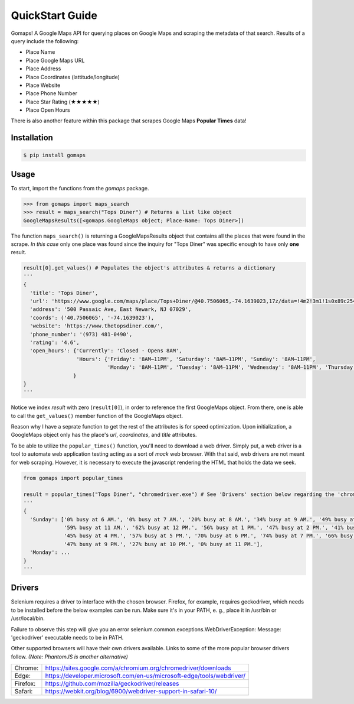 QuickStart Guide
================

Gomaps! A Google Maps API for querying places on Google Maps and scraping the metadata of that search. Results of a query include the following:

* Place Name
* Place Google Maps URL
* Place Address
* Place Coordinates (lattitude/longitude)
* Place Website
* Place Phone Number
* Place Star Rating (★★★★★)
* Place Open Hours

There is also another feature within this package that scrapes Google Maps **Popular Times** data!

Installation
------------

.. code-block:: bash

   $ pip install gomaps

Usage
-----

To start, import the functions from the `gomaps` package.

>>> from gomaps import maps_search
>>> result = maps_search("Tops Diner") # Returns a list like object
GoogleMapsResults([<gomaps.GoogleMaps object; Place-Name: Tops Diner>])

The function ``maps_search()`` is returning a GoogleMapsResults object that contains all the places that were found in the scrape. *In this case* only one place was found since the inquiry for "Tops Diner" was specific enough to have only **one** result.

.. code-block:: python

   result[0].get_values() # Populates the object's attributes & returns a dictionary
   '''
   {
     'title': 'Tops Diner',
     'url': 'https://www.google.com/maps/place/Tops+Diner/@40.7506065,-74.1639023,17z/data=!4m2!3m1!1s0x89c2547b4ec3235b:0x7342f11f69197f92!8m2!3d40.7506065!4d-74.1639023',
     'address': '500 Passaic Ave, East Newark, NJ 07029',
     'coords': ('40.7506065', '-74.1639023'),
     'website': 'https://www.thetopsdiner.com/',
     'phone_number': '(973) 481-0490',
     'rating': '4.6',
     'open_hours': {'Currently': 'Closed - Opens 8AM',
                    'Hours': {'Friday': '8AM–11PM', 'Saturday': '8AM–11PM', 'Sunday': '8AM–11PM',
                              'Monday': '8AM–11PM', 'Tuesday': '8AM–11PM', 'Wednesday': '8AM–11PM', 'Thursday': '8AM–11PM'}
                   }
   }
   '''

Notice we index *result* with zero (``result[0]``), in order to reference the first GoogleMaps object. From there, one is able to call the ``get_values()`` member function of the GoogleMaps object.

Reason why I have a seprate function to get the rest of the attributes is for speed optimization. Upon initialization, a GoogleMaps object only has the place's *url*, *coordinates*, and *title* attributes.


To be able to utilize the ``popular_times()`` function, you'll need to download a web driver. Simply put, a web driver is a tool to automate web application testing acting as a sort of *mock* web browser. With that said, web drivers are not meant for web scraping. However, it is necessary to execute the javascript rendering the HTML that holds the data we seek.

.. code-block:: python

   from gomaps import popular_times

   result = popular_times("Tops Diner", "chromedriver.exe") # See 'Drivers' section below regarding the 'chromedriver.exe' argument
   '''
   {
     'Sunday': ['0% busy at 6 AM.', '0% busy at 7 AM.', '20% busy at 8 AM.', '34% busy at 9 AM.', '49% busy at 10 AM.',
                '59% busy at 11 AM.', '62% busy at 12 PM.', '56% busy at 1 PM.', '47% busy at 2 PM.', '41% busy at 3 PM.',
                '45% busy at 4 PM.', '57% busy at 5 PM.', '70% busy at 6 PM.', '74% busy at 7 PM.', '66% busy at 8 PM.',
                '47% busy at 9 PM.', '27% busy at 10 PM.', '0% busy at 11 PM.'],
     'Monday': ...
   }
   '''

Drivers
-------

Selenium requires a driver to interface with the chosen browser. Firefox, for example, requires geckodriver, which needs to be installed before the below examples can be run. Make sure it's in your PATH, e. g., place it in /usr/bin or /usr/local/bin.

Failure to observe this step will give you an error selenium.common.exceptions.WebDriverException: Message: 'geckodriver' executable needs to be in PATH.

Other supported browsers will have their own drivers available. Links to some of the more popular browser drivers follow. *(Note: PhantomJS is another alternative)*

========  =======================================================================
Chrome:   https://sites.google.com/a/chromium.org/chromedriver/downloads
Edge:     https://developer.microsoft.com/en-us/microsoft-edge/tools/webdriver/
Firefox:  https://github.com/mozilla/geckodriver/releases
Safari:   https://webkit.org/blog/6900/webdriver-support-in-safari-10/
========  =======================================================================